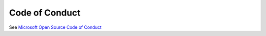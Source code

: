 Code of Conduct
===============

See `Microsoft Open Source Code of Conduct <https://opensource.microsoft.com/codeofconduct/>`_